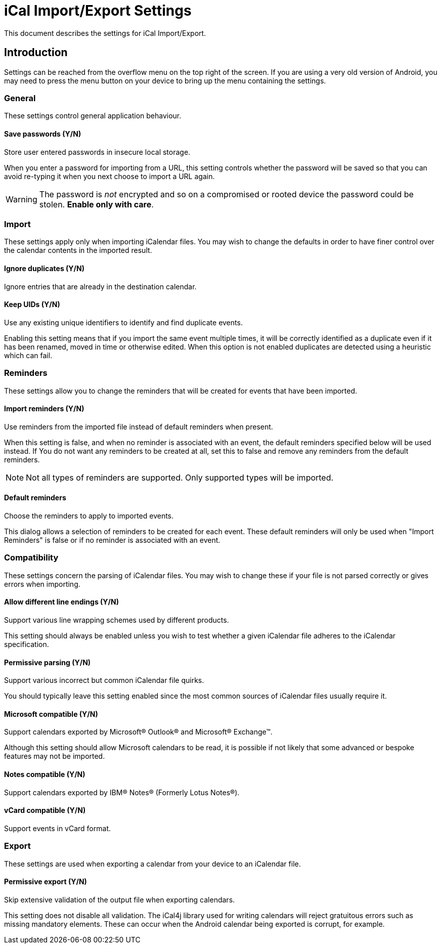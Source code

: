 = iCal Import/Export Settings

This document describes the settings for iCal Import/Export.

== Introduction

Settings can be reached from the overflow menu on the top right of the screen.
If you are using a very old version of Android, you may need to press the
menu button on your device to bring up the menu containing the settings.

=== General

These settings control general application behaviour.

==== Save passwords (Y/N)

Store user entered passwords in insecure local storage.

When you enter a password for importing from a URL, this setting controls
whether the password will be saved so that you can avoid re-typing it
when you next choose to import a URL again.

WARNING: The password is _not_ encrypted and so on a compromised or rooted
device the password could be stolen. *Enable only with care*.

=== Import

These settings apply only when importing iCalendar files. You may wish
to change the defaults in order to have finer control over the calendar
contents in the imported result.

==== Ignore duplicates (Y/N)

Ignore entries that are already in the destination calendar.

:defaultValue: true

==== Keep UIDs (Y/N)

Use any existing unique identifiers to identify and find duplicate events.

:defaultValue: true

Enabling this setting means that if you import the same event multiple
times, it will be correctly identified as a duplicate even if it has been
renamed, moved in time or otherwise edited. When this option is not enabled
duplicates are detected using a heuristic which can fail.

=== Reminders

These settings allow you to change the reminders that will be created
for events that have been imported.

==== Import reminders (Y/N)

Use reminders from the imported file instead of default reminders when
present.

:defaultValue: true

When this setting is false, and when no reminder is associated with an
event, the default reminders specified below will be used instead. If
You do not want any reminders to be created at all, set this to false
and remove any reminders from the default reminders.

NOTE: Not all types of reminders are supported. Only supported types
will be imported.

==== Default reminders

Choose the reminders to apply to imported events.

:type: org.sufficientlysecure.ical.ui.RemindersDialog
:dialogLayout: @layout/reminders

This dialog allows a selection of reminders to be created for each
event. These default reminders will only be used when "Import Reminders"
is false or if no reminder is associated with an event.

=== Compatibility

These settings concern the parsing of iCalendar files. You may wish to change
these if your file is not parsed correctly or gives errors when importing.

==== Allow different line endings (Y/N)

Support various line wrapping schemes used by different products.

:defaultValue: true
:key: ical4j.unfolding.relaxed

This setting should always be enabled unless you wish to test whether
a given iCalendar file adheres to the iCalendar specification.

==== Permissive parsing (Y/N)

Support various incorrect but common iCalendar file quirks.

:defaultValue: true
:key: ical4j.parsing.relaxed

You should typically leave this setting enabled since the most common
sources of iCalendar files usually require it.

==== Microsoft compatible (Y/N)

Support calendars exported by Microsoft&#174; Outlook&#174; and Microsoft&#174; Exchange&#8482;.

:defaultValue: true
:key: ical4j.compatibility.outlook

Although this setting should allow Microsoft calendars to be read, it is
possible if not likely that some advanced or bespoke features may not be
imported.

==== Notes compatible (Y/N)

Support calendars exported by IBM&#174; Notes&#174; (Formerly Lotus Notes&#174;).

:defaultValue: true
:key: ical4j.compatibility.notes

==== vCard compatible (Y/N)

Support events in vCard format.

:key: ical4j.compatibility.vcard

=== Export

These settings are used when exporting a calendar from your device to an
iCalendar file.

==== Permissive export (Y/N)

Skip extensive validation of the output file when exporting calendars.

:defaultValue: true
:key: ical4j.validation.relaxed

This setting does not disable all validation. The iCal4j library used
for writing calendars will reject gratuitous errors such as missing
mandatory elements. These can occur when the Android calendar being exported
is corrupt, for example.

///////////////////////////////////////////
The following keys are used internally only
:key: uidPid
:key: lastExportFile
:key: lastUrl
:key: lastUrlUsername
:key: lastUrlPassword
///////////////////////////////////////////
